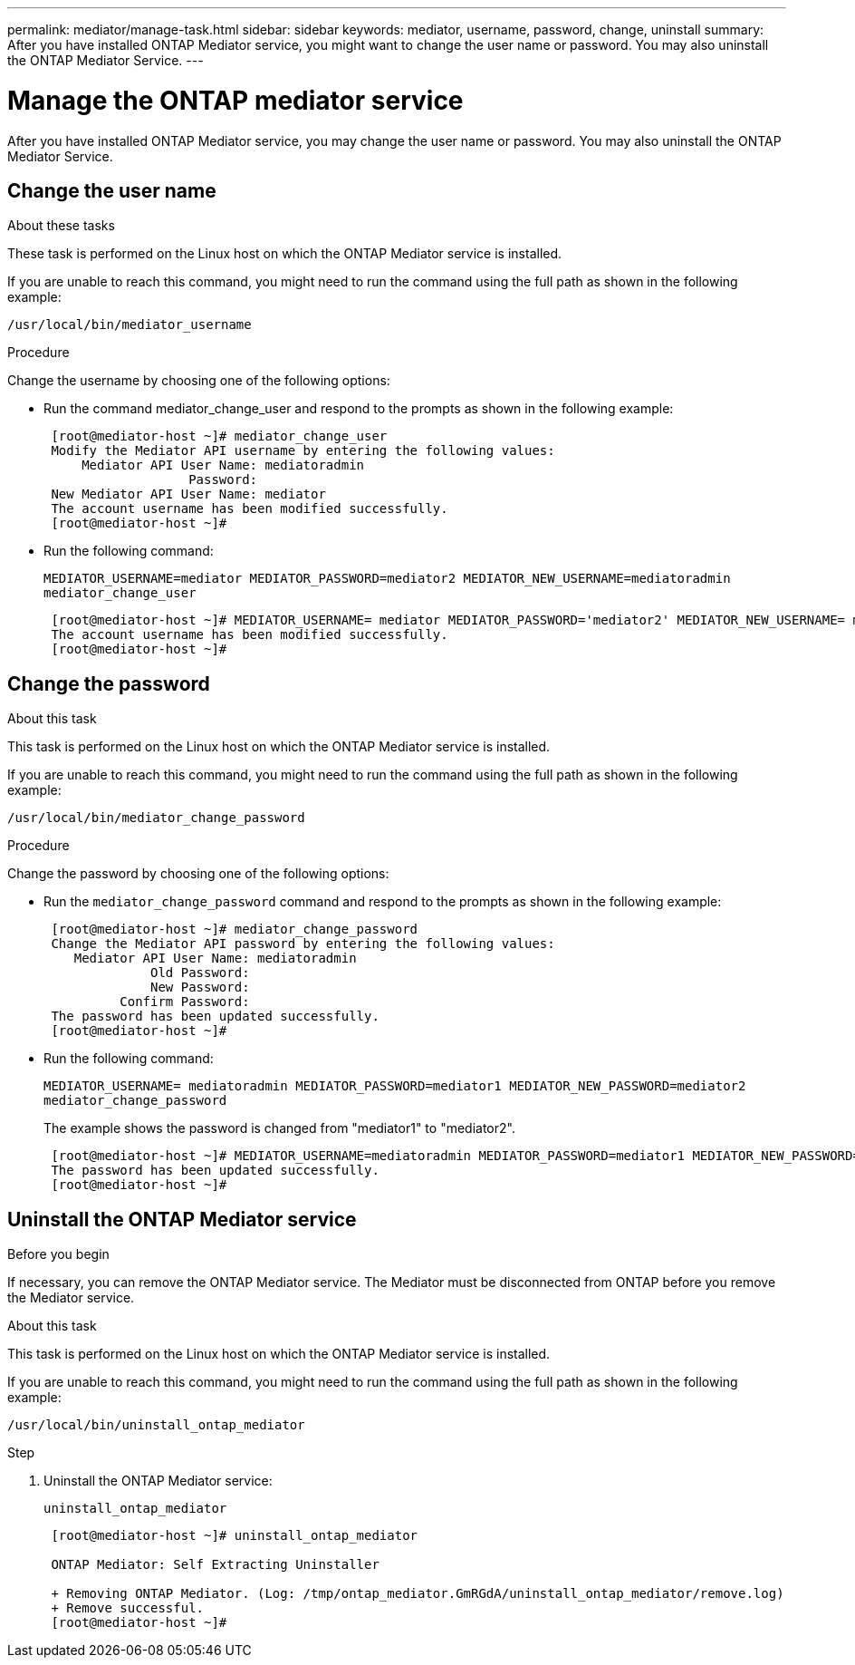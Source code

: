 ---
permalink: mediator/manage-task.html
sidebar: sidebar
keywords: mediator, username, password, change, uninstall
summary: After you have installed ONTAP Mediator service, you might want to change the user name or password. You may also uninstall the ONTAP Mediator Service.
---

= Manage the ONTAP mediator service
:icons: font
:imagesdir: ../media/

[.lead]
After you have installed ONTAP Mediator service, you may change the user name or password. You may also uninstall the ONTAP Mediator Service.

== Change the user name

.About these tasks

These task is performed on the Linux host on which the ONTAP Mediator service is installed.

If you are unable to reach this command, you might need to run the command using the full path as shown in the following example:

`/usr/local/bin/mediator_username`

.Procedure

Change the username by choosing one of the following options:

* Run the command mediator_change_user and respond to the prompts as shown in the following example:
+
....
 [root@mediator-host ~]# mediator_change_user
 Modify the Mediator API username by entering the following values:
     Mediator API User Name: mediatoradmin
                   Password:
 New Mediator API User Name: mediator
 The account username has been modified successfully.
 [root@mediator-host ~]#
....

* Run the following command:
+
`MEDIATOR_USERNAME=mediator MEDIATOR_PASSWORD=mediator2 MEDIATOR_NEW_USERNAME=mediatoradmin mediator_change_user`
+
....
 [root@mediator-host ~]# MEDIATOR_USERNAME= mediator MEDIATOR_PASSWORD='mediator2' MEDIATOR_NEW_USERNAME= mediatoradmin mediator_change_user
 The account username has been modified successfully.
 [root@mediator-host ~]#
....

== Change the password

.About this task

This task is performed on the Linux host on which the ONTAP Mediator service is installed.

If you are unable to reach this command, you might need to run the command using the full path as shown in the following example:

`/usr/local/bin/mediator_change_password`

.Procedure

Change the password by choosing one of the following options:

* Run the `mediator_change_password` command and respond to the prompts as shown in the following example:
+
....
 [root@mediator-host ~]# mediator_change_password
 Change the Mediator API password by entering the following values:
    Mediator API User Name: mediatoradmin
              Old Password:
              New Password:
          Confirm Password:
 The password has been updated successfully.
 [root@mediator-host ~]#
....

* Run the following command:
+
`MEDIATOR_USERNAME= mediatoradmin MEDIATOR_PASSWORD=mediator1 MEDIATOR_NEW_PASSWORD=mediator2 mediator_change_password`
+
The example shows the password is changed from "mediator1" to "mediator2".
+
....
 [root@mediator-host ~]# MEDIATOR_USERNAME=mediatoradmin MEDIATOR_PASSWORD=mediator1 MEDIATOR_NEW_PASSWORD=mediator2 mediator_change_password
 The password has been updated successfully.
 [root@mediator-host ~]#
....

== Uninstall the ONTAP Mediator service

.Before you begin

If necessary, you can remove the ONTAP Mediator service. The Mediator must be disconnected from ONTAP before you remove the Mediator service.

.About this task

This task is performed on the Linux host on which the ONTAP Mediator service is installed.

If you are unable to reach this command, you might need to run the command using the full path as shown in the following example:

`/usr/local/bin/uninstall_ontap_mediator`

.Step

. Uninstall the ONTAP Mediator service:
+
`uninstall_ontap_mediator`
+
....
 [root@mediator-host ~]# uninstall_ontap_mediator

 ONTAP Mediator: Self Extracting Uninstaller

 + Removing ONTAP Mediator. (Log: /tmp/ontap_mediator.GmRGdA/uninstall_ontap_mediator/remove.log)
 + Remove successful.
 [root@mediator-host ~]#
....
